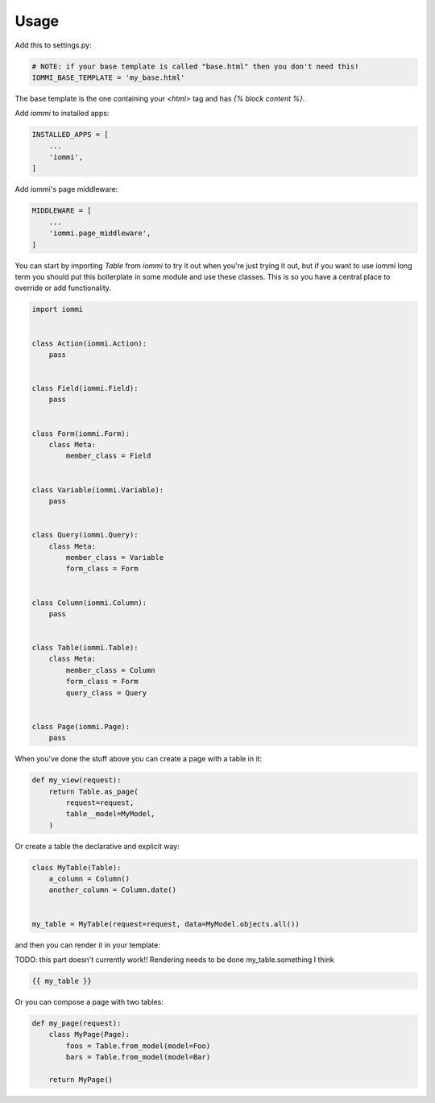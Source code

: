 Usage
=====

Add this to settings.py:

.. code:: python

    # NOTE: if your base template is called "base.html" then you don't need this!
    IOMMI_BASE_TEMPLATE = 'my_base.html'

The base template is the one containing your `<html>` tag and has `{% block content %}`.


Add `iommi` to installed apps:

.. code:: python

    INSTALLED_APPS = [
        ...
        'iommi',
    ]

Add iommi's page middleware:

.. code:: python

    MIDDLEWARE = [
        ...
        'iommi.page_middleware',
    ]


You can start by importing `Table` from `iommi` to try it out when
you're just trying it out, but if you want to use iommi
long term you should put this boilerplate in some module and use these classes.
This is so you have a central place to override or add functionality.


.. code:: python

    import iommi


    class Action(iommi.Action):
        pass


    class Field(iommi.Field):
        pass


    class Form(iommi.Form):
        class Meta:
            member_class = Field


    class Variable(iommi.Variable):
        pass


    class Query(iommi.Query):
        class Meta:
            member_class = Variable
            form_class = Form


    class Column(iommi.Column):
        pass


    class Table(iommi.Table):
        class Meta:
            member_class = Column
            form_class = Form
            query_class = Query


    class Page(iommi.Page):
        pass


When you've done the stuff above you can create a page with a table in it:

.. code:: python

    def my_view(request):
        return Table.as_page(
            request=request,
            table__model=MyModel,
        )


Or create a table the declarative and explicit way:

.. code:: python

    class MyTable(Table):
        a_column = Column()
        another_column = Column.date()


    my_table = MyTable(request=request, data=MyModel.objects.all())

and then you can render it in your template:


TODO: this part doesn't currently work!! Rendering needs to be done my_table.something I think

.. code:: html

    {{ my_table }}


Or you can compose a page with two tables:

.. code:: python

    def my_page(request):
        class MyPage(Page):
            foos = Table.from_model(model=Foo)
            bars = Table.from_model(model=Bar)

        return MyPage()
